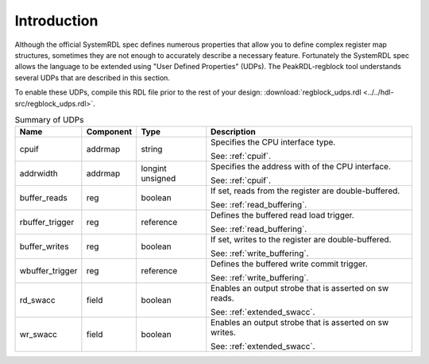 Introduction
============

Although the official SystemRDL spec defines numerous properties that allow you
to define complex register map structures, sometimes they are not enough to
accurately describe a necessary feature. Fortunately the SystemRDL spec allows
the language to be extended using "User Defined Properties" (UDPs). The
PeakRDL-regblock tool understands several UDPs that are described in this
section.

To enable these UDPs, compile this RDL file prior to the rest of your design:
:download:`regblock_udps.rdl <../../hdl-src/regblock_udps.rdl>`.

.. list-table:: Summary of UDPs
    :header-rows: 1

    *   - Name
        - Component
        - Type
        - Description

    *   - cpuif
        - addrmap
        - string
        - Specifies the CPU interface type.

          See: :ref:`cpuif`.

    *   - addrwidth
        - addrmap
        - longint unsigned
        - Specifies the address with of the CPU interface.

          See: :ref:`cpuif`.

    *   - buffer_reads
        - reg
        - boolean
        - If set, reads from the register are double-buffered.

          See: :ref:`read_buffering`.

    *   - rbuffer_trigger
        - reg
        - reference
        - Defines the buffered read load trigger.

          See: :ref:`read_buffering`.

    *   - buffer_writes
        - reg
        - boolean
        - If set, writes to the register are double-buffered.

          See: :ref:`write_buffering`.

    *   - wbuffer_trigger
        - reg
        - reference
        - Defines the buffered write commit trigger.

          See: :ref:`write_buffering`.

    *   - rd_swacc
        - field
        - boolean
        - Enables an output strobe that is asserted on sw reads.

          See: :ref:`extended_swacc`.

    *   - wr_swacc
        - field
        - boolean
        - Enables an output strobe that is asserted on sw writes.

          See: :ref:`extended_swacc`.
